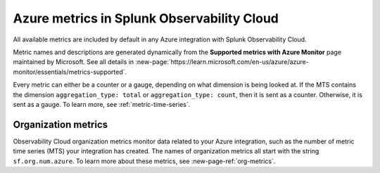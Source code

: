 .. _azure-metrics:


*********************************************
Azure metrics in Splunk Observability Cloud
*********************************************

.. meta::
   :description: These are the metrics available for the Azure integration with Splunk Observability Cloud, grouped according to Azure resource.

All available metrics are included by default in any Azure integration with Splunk Observability Cloud.

Metric names and descriptions are generated dynamically from the :strong:`Supported metrics with Azure Monitor` page maintained by Microsoft. See all details in :new-page:`https://learn.microsoft.com/en-us/azure/azure-monitor/essentials/metrics-supported`.

Every metric can either be a counter or a gauge, depending on what dimension is being looked at. If the MTS contains the dimension ``aggregation_type: total`` or ``aggregation_type: count``, then it is sent as a counter. Otherwise, it is sent as a gauge. To learn more, see :ref:`metric-time-series`. 

Organization metrics
=================================

Observability Cloud organization metrics monitor data related to your Azure integration, such as the number of metric time series (MTS) your integration has created. The names of organization metrics all start with the string ``sf.org.num.azure``. To learn more about these metrics, see :new-page-ref:`org-metrics`.
